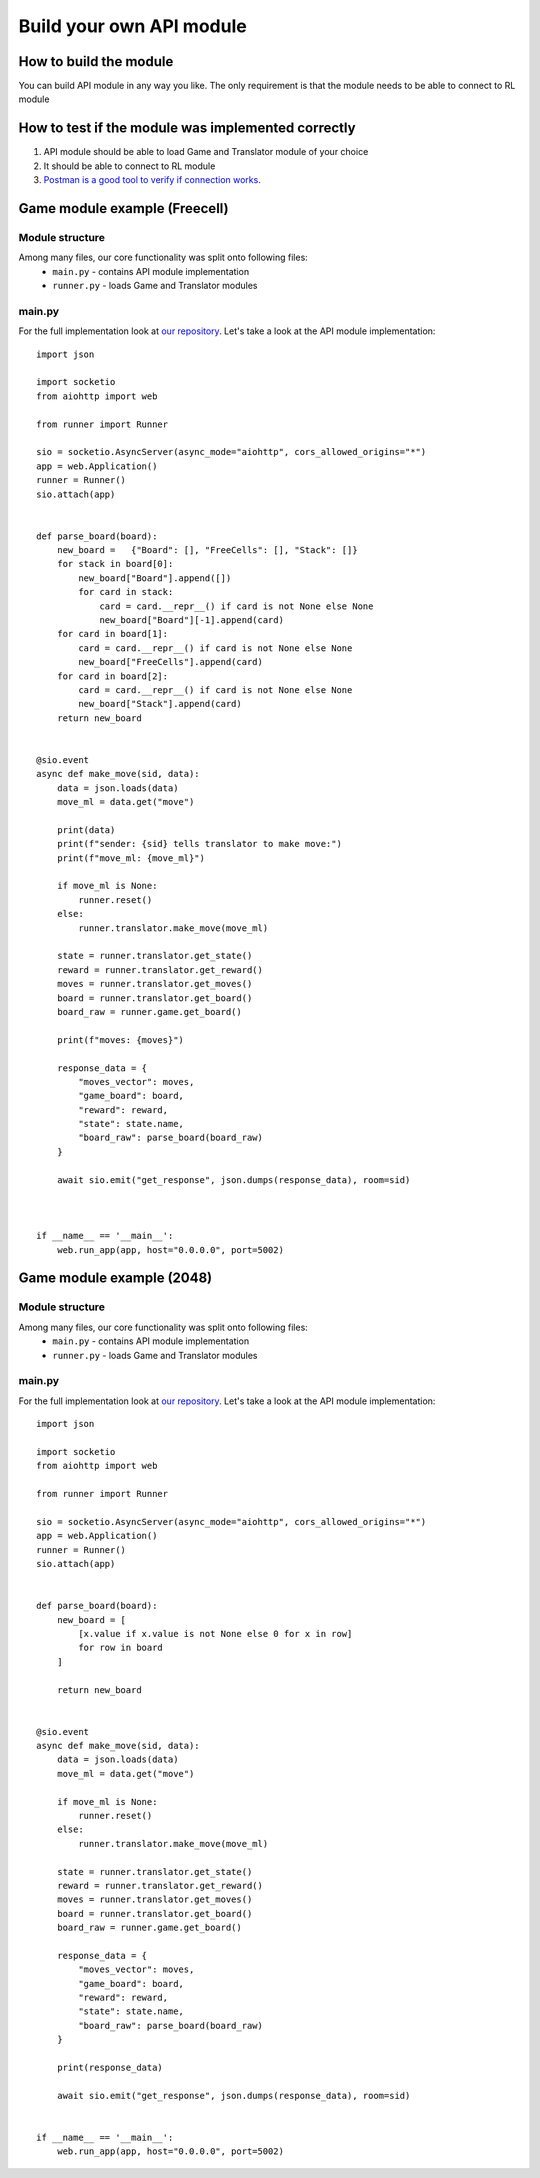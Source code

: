 Build your own API module
============================

===========================
How to build the module
===========================

You can build API module in any way you like. The only requirement is that the module needs to be able to connect to RL module

======================================================
How to test if the module was implemented correctly
======================================================

#. API module should be able to load Game and Translator module of your choice
#. It should be able to connect to RL module
#. `Postman is a good tool to verify if connection works <https://www.postman.com/>`__.

======================================================
Game module example (Freecell)
======================================================

""""""""""""""""""""""""""""""""""""""
Module structure
""""""""""""""""""""""""""""""""""""""

Among many files, our core functionality was split onto following files:
    * ``main.py`` - contains API module implementation
    * ``runner.py`` - loads Game and Translator modules

""""""""""""""""""""""""""""""""""""""
main.py
""""""""""""""""""""""""""""""""""""""

For the full implementation look at `our repository <https://github.com/ZPI-2023-IST/API>`__.
Let's take a look at the API module implementation::

    import json

    import socketio
    from aiohttp import web

    from runner import Runner

    sio = socketio.AsyncServer(async_mode="aiohttp", cors_allowed_origins="*")
    app = web.Application()
    runner = Runner()
    sio.attach(app)


    def parse_board(board):
        new_board =   {"Board": [], "FreeCells": [], "Stack": []}
        for stack in board[0]:
            new_board["Board"].append([])
            for card in stack:
                card = card.__repr__() if card is not None else None
                new_board["Board"][-1].append(card)
        for card in board[1]:
            card = card.__repr__() if card is not None else None
            new_board["FreeCells"].append(card)
        for card in board[2]:
            card = card.__repr__() if card is not None else None
            new_board["Stack"].append(card)
        return new_board


    @sio.event
    async def make_move(sid, data):
        data = json.loads(data)
        move_ml = data.get("move")

        print(data)
        print(f"sender: {sid} tells translator to make move:")
        print(f"move_ml: {move_ml}")
        
        if move_ml is None:
            runner.reset()
        else:
            runner.translator.make_move(move_ml)
        
        state = runner.translator.get_state()
        reward = runner.translator.get_reward()
        moves = runner.translator.get_moves()
        board = runner.translator.get_board()
        board_raw = runner.game.get_board()
            
        print(f"moves: {moves}")

        response_data = {
            "moves_vector": moves,
            "game_board": board,
            "reward": reward,
            "state": state.name,
            "board_raw": parse_board(board_raw)
        }

        await sio.emit("get_response", json.dumps(response_data), room=sid)



    if __name__ == '__main__':
        web.run_app(app, host="0.0.0.0", port=5002)

======================================================
Game module example (2048)
======================================================

""""""""""""""""""""""""""""""""""""""
Module structure
""""""""""""""""""""""""""""""""""""""

Among many files, our core functionality was split onto following files:
    * ``main.py`` - contains API module implementation
    * ``runner.py`` - loads Game and Translator modules

""""""""""""""""""""""""""""""""""""""
main.py
""""""""""""""""""""""""""""""""""""""

For the full implementation look at `our repository <https://github.com/ZPI-2023-IST/API_2048>`__.
Let's take a look at the API module implementation::

    import json

    import socketio
    from aiohttp import web

    from runner import Runner

    sio = socketio.AsyncServer(async_mode="aiohttp", cors_allowed_origins="*")
    app = web.Application()
    runner = Runner()
    sio.attach(app)


    def parse_board(board):
        new_board = [
            [x.value if x.value is not None else 0 for x in row]
            for row in board
        ]

        return new_board


    @sio.event
    async def make_move(sid, data):
        data = json.loads(data)
        move_ml = data.get("move")

        if move_ml is None:
            runner.reset()
        else:
            runner.translator.make_move(move_ml)

        state = runner.translator.get_state()
        reward = runner.translator.get_reward()
        moves = runner.translator.get_moves()
        board = runner.translator.get_board()
        board_raw = runner.game.get_board()

        response_data = {
            "moves_vector": moves,
            "game_board": board,
            "reward": reward,
            "state": state.name,
            "board_raw": parse_board(board_raw)
        }

        print(response_data)

        await sio.emit("get_response", json.dumps(response_data), room=sid)


    if __name__ == '__main__':
        web.run_app(app, host="0.0.0.0", port=5002)
